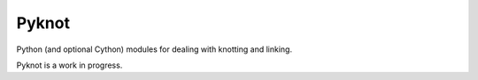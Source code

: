 Pyknot
======


Python (and optional Cython) modules for dealing with knotting and linking.

Pyknot is a work in progress.
